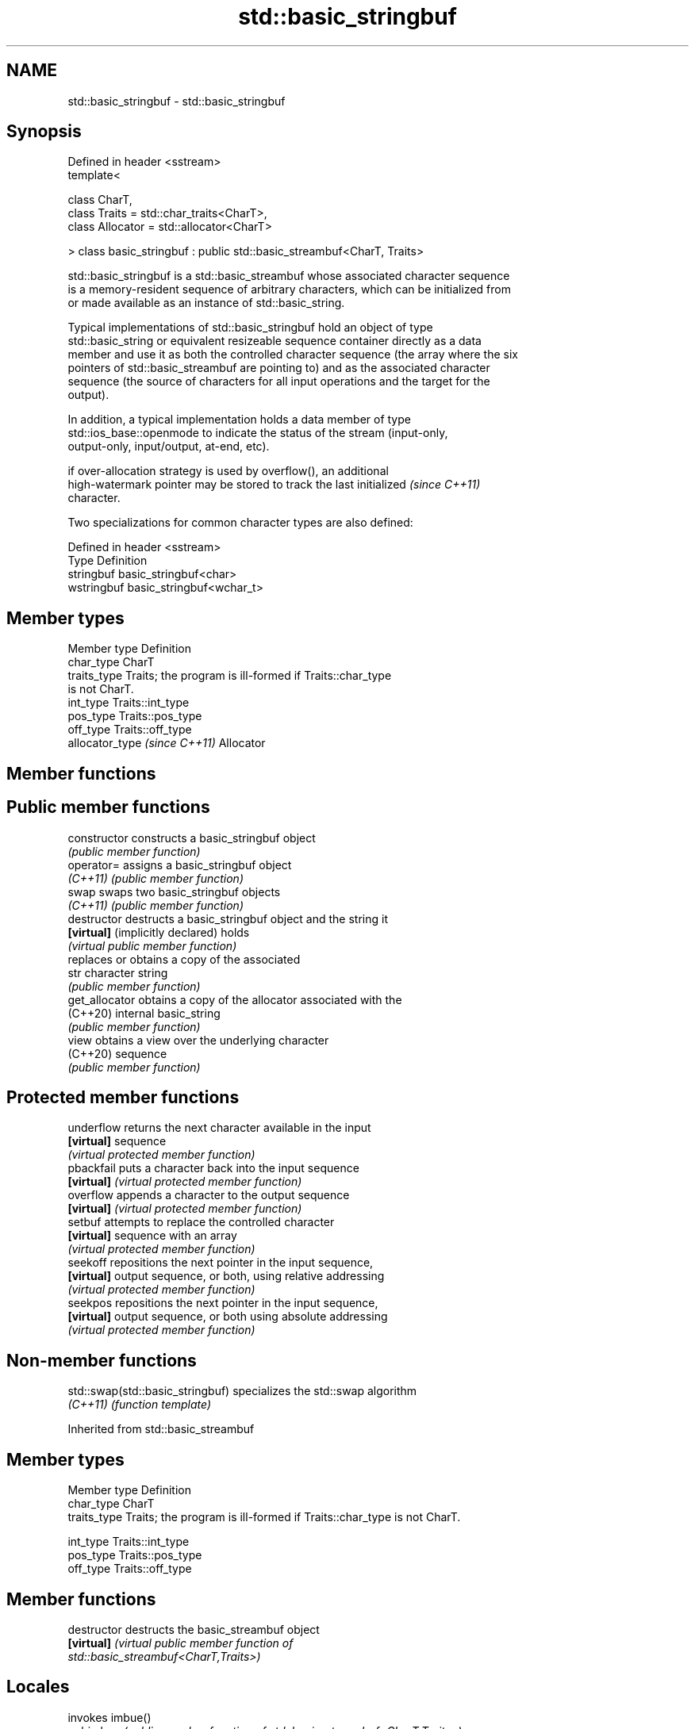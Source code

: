 .TH std::basic_stringbuf 3 "2021.11.17" "http://cppreference.com" "C++ Standard Libary"
.SH NAME
std::basic_stringbuf \- std::basic_stringbuf

.SH Synopsis
   Defined in header <sstream>
   template<

       class CharT,
       class Traits = std::char_traits<CharT>,
       class Allocator = std::allocator<CharT>

   > class basic_stringbuf : public std::basic_streambuf<CharT, Traits>

   std::basic_stringbuf is a std::basic_streambuf whose associated character sequence
   is a memory-resident sequence of arbitrary characters, which can be initialized from
   or made available as an instance of std::basic_string.

   Typical implementations of std::basic_stringbuf hold an object of type
   std::basic_string or equivalent resizeable sequence container directly as a data
   member and use it as both the controlled character sequence (the array where the six
   pointers of std::basic_streambuf are pointing to) and as the associated character
   sequence (the source of characters for all input operations and the target for the
   output).

   In addition, a typical implementation holds a data member of type
   std::ios_base::openmode to indicate the status of the stream (input-only,
   output-only, input/output, at-end, etc).

   if over-allocation strategy is used by overflow(), an additional
   high-watermark pointer may be stored to track the last initialized     \fI(since C++11)\fP
   character.

   Two specializations for common character types are also defined:

   Defined in header <sstream>
   Type       Definition
   stringbuf  basic_stringbuf<char>
   wstringbuf basic_stringbuf<wchar_t>

.SH Member types

   Member type                  Definition
   char_type                    CharT
   traits_type                  Traits; the program is ill-formed if Traits::char_type
                                is not CharT.
   int_type                     Traits::int_type
   pos_type                     Traits::pos_type
   off_type                     Traits::off_type
   allocator_type \fI(since C++11)\fP Allocator

.SH Member functions

.SH Public member functions
   constructor                     constructs a basic_stringbuf object
                                   \fI(public member function)\fP
   operator=                       assigns a basic_stringbuf object
   \fI(C++11)\fP                         \fI(public member function)\fP
   swap                            swaps two basic_stringbuf objects
   \fI(C++11)\fP                         \fI(public member function)\fP
   destructor                      destructs a basic_stringbuf object and the string it
   \fB[virtual]\fP (implicitly declared) holds
                                   \fI(virtual public member function)\fP
                                   replaces or obtains a copy of the associated
   str                             character string
                                   \fI(public member function)\fP
   get_allocator                   obtains a copy of the allocator associated with the
   (C++20)                         internal basic_string
                                   \fI(public member function)\fP
   view                            obtains a view over the underlying character
   (C++20)                         sequence
                                   \fI(public member function)\fP
.SH Protected member functions
   underflow                       returns the next character available in the input
   \fB[virtual]\fP                       sequence
                                   \fI(virtual protected member function)\fP
   pbackfail                       puts a character back into the input sequence
   \fB[virtual]\fP                       \fI(virtual protected member function)\fP
   overflow                        appends a character to the output sequence
   \fB[virtual]\fP                       \fI(virtual protected member function)\fP
   setbuf                          attempts to replace the controlled character
   \fB[virtual]\fP                       sequence with an array
                                   \fI(virtual protected member function)\fP
   seekoff                         repositions the next pointer in the input sequence,
   \fB[virtual]\fP                       output sequence, or both, using relative addressing
                                   \fI(virtual protected member function)\fP
   seekpos                         repositions the next pointer in the input sequence,
   \fB[virtual]\fP                       output sequence, or both using absolute addressing
                                   \fI(virtual protected member function)\fP

.SH Non-member functions

   std::swap(std::basic_stringbuf) specializes the std::swap algorithm
   \fI(C++11)\fP                         \fI(function template)\fP

Inherited from std::basic_streambuf

.SH Member types

   Member type Definition
   char_type   CharT
   traits_type Traits; the program is ill-formed if Traits::char_type is not CharT.

   int_type    Traits::int_type
   pos_type    Traits::pos_type
   off_type    Traits::off_type

.SH Member functions

   destructor            destructs the basic_streambuf object
   \fB[virtual]\fP             \fI\fI(virtual public member function\fP of\fP
                         std::basic_streambuf<CharT,Traits>)
.SH Locales
                         invokes imbue()
   pubimbue              \fI(public member function of std::basic_streambuf<CharT,Traits>)\fP

                         obtains a copy of the associated locale
   getloc                \fI(public member function of std::basic_streambuf<CharT,Traits>)\fP

.SH Positioning
                         invokes setbuf()
   pubsetbuf             \fI(public member function of std::basic_streambuf<CharT,Traits>)\fP

                         invokes seekoff()
   pubseekoff            \fI(public member function of std::basic_streambuf<CharT,Traits>)\fP

                         invokes seekpos()
   pubseekpos            \fI(public member function of std::basic_streambuf<CharT,Traits>)\fP

                         invokes sync()
   pubsync               \fI(public member function of std::basic_streambuf<CharT,Traits>)\fP

.SH Get area
                         obtains the number of characters immediately available in the
   in_avail              get area
                         \fI(public member function of std::basic_streambuf<CharT,Traits>)\fP

                         advances the input sequence, then reads one character without
   snextc                advancing again
                         \fI(public member function of std::basic_streambuf<CharT,Traits>)\fP

                         reads one character from the input sequence and advances the
   sbumpc                sequence
                         \fI(public member function of std::basic_streambuf<CharT,Traits>)\fP

   stossc                advances the input sequence as if by calling sbumpc() and
   (deprecated in C++98) discarding the result
   (removed in C++17)    \fI(public member function)\fP
                         reads one character from the input sequence without advancing
   sgetc                 the sequence
                         \fI(public member function of std::basic_streambuf<CharT,Traits>)\fP

                         invokes xsgetn()
   sgetn                 \fI(public member function of std::basic_streambuf<CharT,Traits>)\fP

.SH Put area
                         writes one character to the put area and advances the next
   sputc                 pointer
                         \fI(public member function of std::basic_streambuf<CharT,Traits>)\fP

                         invokes xsputn()
   sputn                 \fI(public member function of std::basic_streambuf<CharT,Traits>)\fP

.SH Putback
                         puts one character back in the input sequence
   sputbackc             \fI(public member function of std::basic_streambuf<CharT,Traits>)\fP

                         moves the next pointer in the input sequence back by one
   sungetc               \fI(public member function of std::basic_streambuf<CharT,Traits>)\fP


.SH Protected member functions

   constructor   constructs a basic_streambuf object
                 \fI(protected member function)\fP
   operator=     replaces a basic_streambuf object
   \fI(C++11)\fP       \fI(protected member function)\fP
   swap          swaps two basic_streambuf objects
   \fI(C++11)\fP       \fI(protected member function)\fP
.SH Locales
   imbue         changes the associated locale
   \fB[virtual]\fP     \fI\fI(virtual protected member function\fP of\fP
                 std::basic_streambuf<CharT,Traits>)
.SH Positioning
   setbuf        replaces the buffer with user-defined array, if permitted
   \fB[virtual]\fP     \fI\fI(virtual protected member function\fP of\fP
                 std::basic_streambuf<CharT,Traits>)
                 repositions the next pointer in the input sequence, output sequence,
   seekoff       or both, using relative addressing
   \fB[virtual]\fP     \fI\fI(virtual protected member function\fP of\fP
                 std::basic_streambuf<CharT,Traits>)
                 repositions the next pointer in the input sequence, output sequence,
   seekpos       or both using absolute addressing
   \fB[virtual]\fP     \fI\fI(virtual protected member function\fP of\fP
                 std::basic_streambuf<CharT,Traits>)
   sync          synchronizes the buffers with the associated character sequence
   \fB[virtual]\fP     \fI\fI(virtual protected member function\fP of\fP
                 std::basic_streambuf<CharT,Traits>)
.SH Get area
                 obtains the number of characters available for input in the associated
   showmanyc     input sequence, if known
   \fB[virtual]\fP     \fI\fI(virtual protected member function\fP of\fP
                 std::basic_streambuf<CharT,Traits>)
   underflow     reads characters from the associated input sequence to the get area
   \fB[virtual]\fP     \fI\fI(virtual protected member function\fP of\fP
                 std::basic_streambuf<CharT,Traits>)
                 reads characters from the associated input sequence to the get area
   uflow         and advances the next pointer
   \fB[virtual]\fP     \fI\fI(virtual protected member function\fP of\fP
                 std::basic_streambuf<CharT,Traits>)
   xsgetn        reads multiple characters from the input sequence
   \fB[virtual]\fP     \fI\fI(virtual protected member function\fP of\fP
                 std::basic_streambuf<CharT,Traits>)
   eback         returns a pointer to the beginning, current character and the end of
   gptr          the get area
   egptr         \fI(protected member function)\fP
   gbump         advances the next pointer in the input sequence
                 \fI(protected member function)\fP
                 repositions the beginning, next, and end pointers of the input
   setg          sequence
                 \fI(protected member function)\fP
.SH Put area
   xsputn        writes multiple characters to the output sequence
   \fB[virtual]\fP     \fI\fI(virtual protected member function\fP of\fP
                 std::basic_streambuf<CharT,Traits>)
   overflow      writes characters to the associated output sequence from the put area
   \fB[virtual]\fP     \fI\fI(virtual protected member function\fP of\fP
                 std::basic_streambuf<CharT,Traits>)
   pbase         returns a pointer to the beginning, current character and the end of
   pptr          the put area
   epptr         \fI(protected member function)\fP
   pbump         advances the next pointer of the output sequence
                 \fI(protected member function)\fP
                 repositions the beginning, next, and end pointers of the output
   setp          sequence
                 \fI(protected member function)\fP
.SH Putback
                 puts a character back into the input sequence, possibly modifying the
   pbackfail     input sequence
   \fB[virtual]\fP     \fI\fI(virtual protected member function\fP of\fP
                 std::basic_streambuf<CharT,Traits>)
